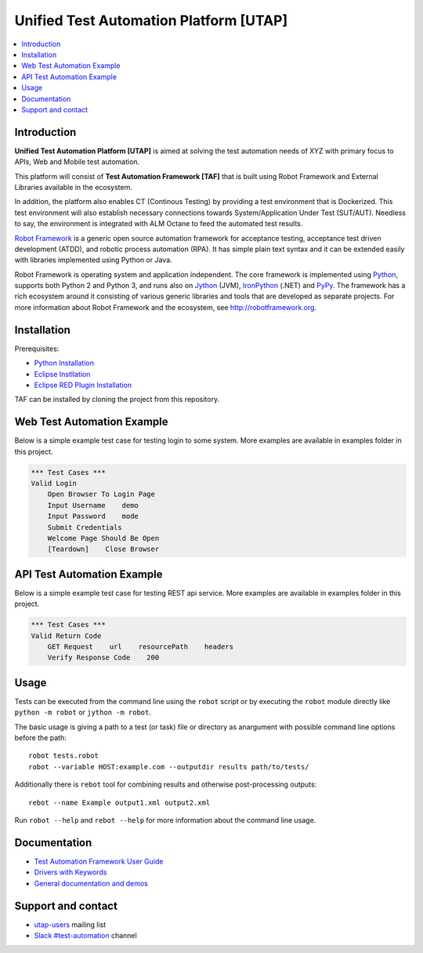 Unified Test Automation Platform [UTAP]
===============

.. contents::
   :local:

Introduction
------------

**Unified Test Automation Platform [UTAP]** is aimed at solving the test automation needs of XYZ with primary focus to APIs, Web and Mobile test automation. 

This platform will consist of **Test Automation Framework [TAF]** that is built using Robot Framework and External Libraries available in the ecosystem. 

In addition, the platform also enables CT (Continous Testing) by providing a test environment that is Dockerized. This test environment will also establish necessary connections towards System/Application Under Test (SUT/AUT). Needless to say, the environment is integrated with ALM Octane to feed the automated test results.

`Robot Framework <http://robotframework.org>`_ is a generic open source
automation framework for acceptance testing, acceptance test driven
development (ATDD), and robotic process automation (RPA). It has simple plain
text syntax and it can be extended easily with libraries implemented using
Python or Java.

Robot Framework is operating system and application independent. The core
framework is implemented using `Python <http://python.org>`_, supports both
Python 2 and Python 3, and runs also on `Jython <http://jython.org>`_ (JVM),
`IronPython <http://ironpython.net>`_ (.NET) and `PyPy <http://pypy.org>`_.
The framework has a rich ecosystem around it consisting of various generic
libraries and tools that are developed as separate projects. For more
information about Robot Framework and the ecosystem, see
http://robotframework.org.



Installation
------------

Prerequisites:

- `Python Installation
  <https://www.python.org/downloads/>`_
  
- `Eclipse Instllation
  <https://wiki.eclipse.org/Eclipse/Installation>`_

- `Eclipse RED Plugin Installation
  <https://marketplace.eclipse.org/content/red-robot-editor>`_

TAF can be installed by cloning the project from this repository.

Web Test Automation Example
-------

Below is a simple example test case for testing login to some system. More examples are available in examples folder in this project.

.. code:: robotframework

    *** Test Cases ***
    Valid Login
        Open Browser To Login Page
        Input Username    demo
        Input Password    mode
        Submit Credentials
        Welcome Page Should Be Open
        [Teardown]    Close Browser

API Test Automation Example
-------

Below is a simple example test case for testing REST api service. More examples are available in examples folder in this project.

.. code:: robotframework

    *** Test Cases ***
    Valid Return Code
        GET Request    url    resourcePath    headers
        Verify Response Code    200

Usage
-----

Tests can be executed from the command line using the ``robot`` script or by executing the ``robot`` module directly like ``python -m robot`` or ``jython -m robot``.

The basic usage is giving a path to a test (or task) file or directory as anargument with possible command line options before the path::

    robot tests.robot
    robot --variable HOST:example.com --outputdir results path/to/tests/

Additionally there is ``rebot`` tool for combining results and otherwise
post-processing outputs::

    rebot --name Example output1.xml output2.xml

Run ``robot --help`` and ``rebot --help`` for more information about the command
line usage. 

Documentation
-------------

- `Test Automation Framework User Guide
  <http://robotframework.org/robotframework/#user-guide>`_
- `Drivers with Keywords
  <http://robotframework.org/robotframework/#standard-libraries>`_
- `General documentation and demos
  <http://robotframework.org/#documentation>`_

Support and contact
-------------------

- `utap-users
  <https://groups.google.com/group/robotframework-users/>`_ mailing list
- `Slack #test-automation <https://robotframework-slack-invite.herokuapp.com>`_ channel
